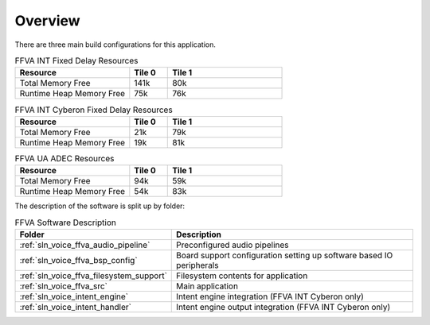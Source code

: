.. _sln_voice_ffva_software_desc_overview:

********
Overview
********

There are three main build configurations for this application.

.. list-table:: FFVA INT Fixed Delay Resources
   :widths: 30 10 30
   :header-rows: 1
   :align: left

   * - Resource
     - Tile 0
     - Tile 1
   * - Total Memory Free
     - 141k
     - 80k
   * - Runtime Heap Memory Free
     - 75k
     - 76k

.. list-table:: FFVA INT Cyberon Fixed Delay Resources
   :widths: 30 10 30
   :header-rows: 1
   :align: left

   * - Resource
     - Tile 0
     - Tile 1
   * - Total Memory Free
     - 21k
     - 79k
   * - Runtime Heap Memory Free
     - 19k
     - 81k

.. list-table:: FFVA UA ADEC Resources
   :widths: 30 10 30
   :header-rows: 1
   :align: left

   * - Resource
     - Tile 0
     - Tile 1
   * - Total Memory Free
     - 94k
     - 59k
   * - Runtime Heap Memory Free
     - 54k
     - 83k

The description of the software is split up by folder:

.. list-table:: FFVA Software Description
   :widths: 40 120
   :header-rows: 1
   :align: left

   * - Folder
     - Description
   * - :ref:`sln_voice_ffva_audio_pipeline`
     - Preconfigured audio pipelines
   * - :ref:`sln_voice_ffva_bsp_config`
     - Board support configuration setting up software based IO peripherals
   * - :ref:`sln_voice_ffva_filesystem_support`
     - Filesystem contents for application
   * - :ref:`sln_voice_ffva_src`
     - Main application
   * - :ref:`sln_voice_intent_engine`
     - Intent engine integration (FFVA INT Cyberon only)
   * - :ref:`sln_voice_intent_handler`
     - Intent engine output integration (FFVA INT Cyberon only)